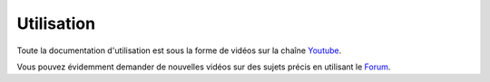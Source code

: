 Utilisation
===========

Toute la documentation d'utilisation est sous la forme de vidéos sur la chaîne 
`Youtube <https://www.youtube.com/channel/UCsJxTNRkKsd_bCAfPNf1dZg/feed>`_.

Vous pouvez évidemment demander de nouvelles vidéos sur des sujets précis 
en utilisant le `Forum <https://groups.google.com/forum/#!forum/possum-software>`_.

